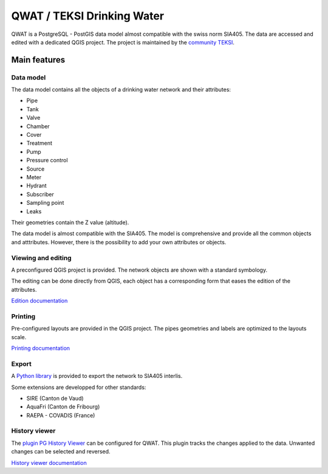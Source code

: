 QWAT / TEKSI Drinking Water
===========================

QWAT is a PostgreSQL - PostGIS data model almost compatible with the swiss norm SIA405. The data are accessed and edited with a dedicated QGIS project.
The project is maintained by the `community TEKSI <https://github.com/qwat/extension_sire>`_.

Main features
-------------

Data model
^^^^^^^^^^
The data model contains all the objects of a drinking water network and their attributes:

* Pipe
* Tank
* Valve
* Chamber
* Cover
* Treatment
* Pump
* Pressure control
* Source
* Meter
* Hydrant
* Subscriber
* Sampling point
* Leaks

Their geometries contain the Z value (altitude).

The data model is almost compatible with the SIA405.
The model is comprehensive and provide all the common objects and atttributes.
However, there is the possibility to add your own attributes or objects.


Viewing and editing
^^^^^^^^^^^^^^^^^^^^
A preconfigured QGIS project is provided. The network objects are shown with a standard symbology. 

The editing can be done directly from QGIS, each object has a corresponding form that eases the edition of the attributes.


`Edition documentation <https://qwat.github.io/docs/master/en/html/user-guide/create.html>`_

Printing
^^^^^^^^

Pre-configured layouts are provided in the QGIS project. The pipes geometries and labels are optimized to the layouts scale.

`Printing documentation <https://qwat.github.io/docs/master/en/html/user-guide/print.html>`_

Export
^^^^^^
A `Python library <https://github.com/QGEP/qgepqwat2ili>`_ is provided to export the network to SIA405 interlis.

Some extensions are developped for other standards:

* SIRE (Canton de Vaud)
* AquaFri (Canton de Fribourg)
* RAEPA - COVADIS (France)


History viewer
^^^^^^^^^^^^^^
The `plugin PG History Viewer <https://plugins.qgis.org/plugins/pg_history_viewer/>`_ can be configured for QWAT. 
This plugin tracks the changes applied to the data. Unwanted changes can be selected and reversed.

`History viewer documentation <https://qwat.github.io/docs/master/en/html/user-guide/history.html#>`_
